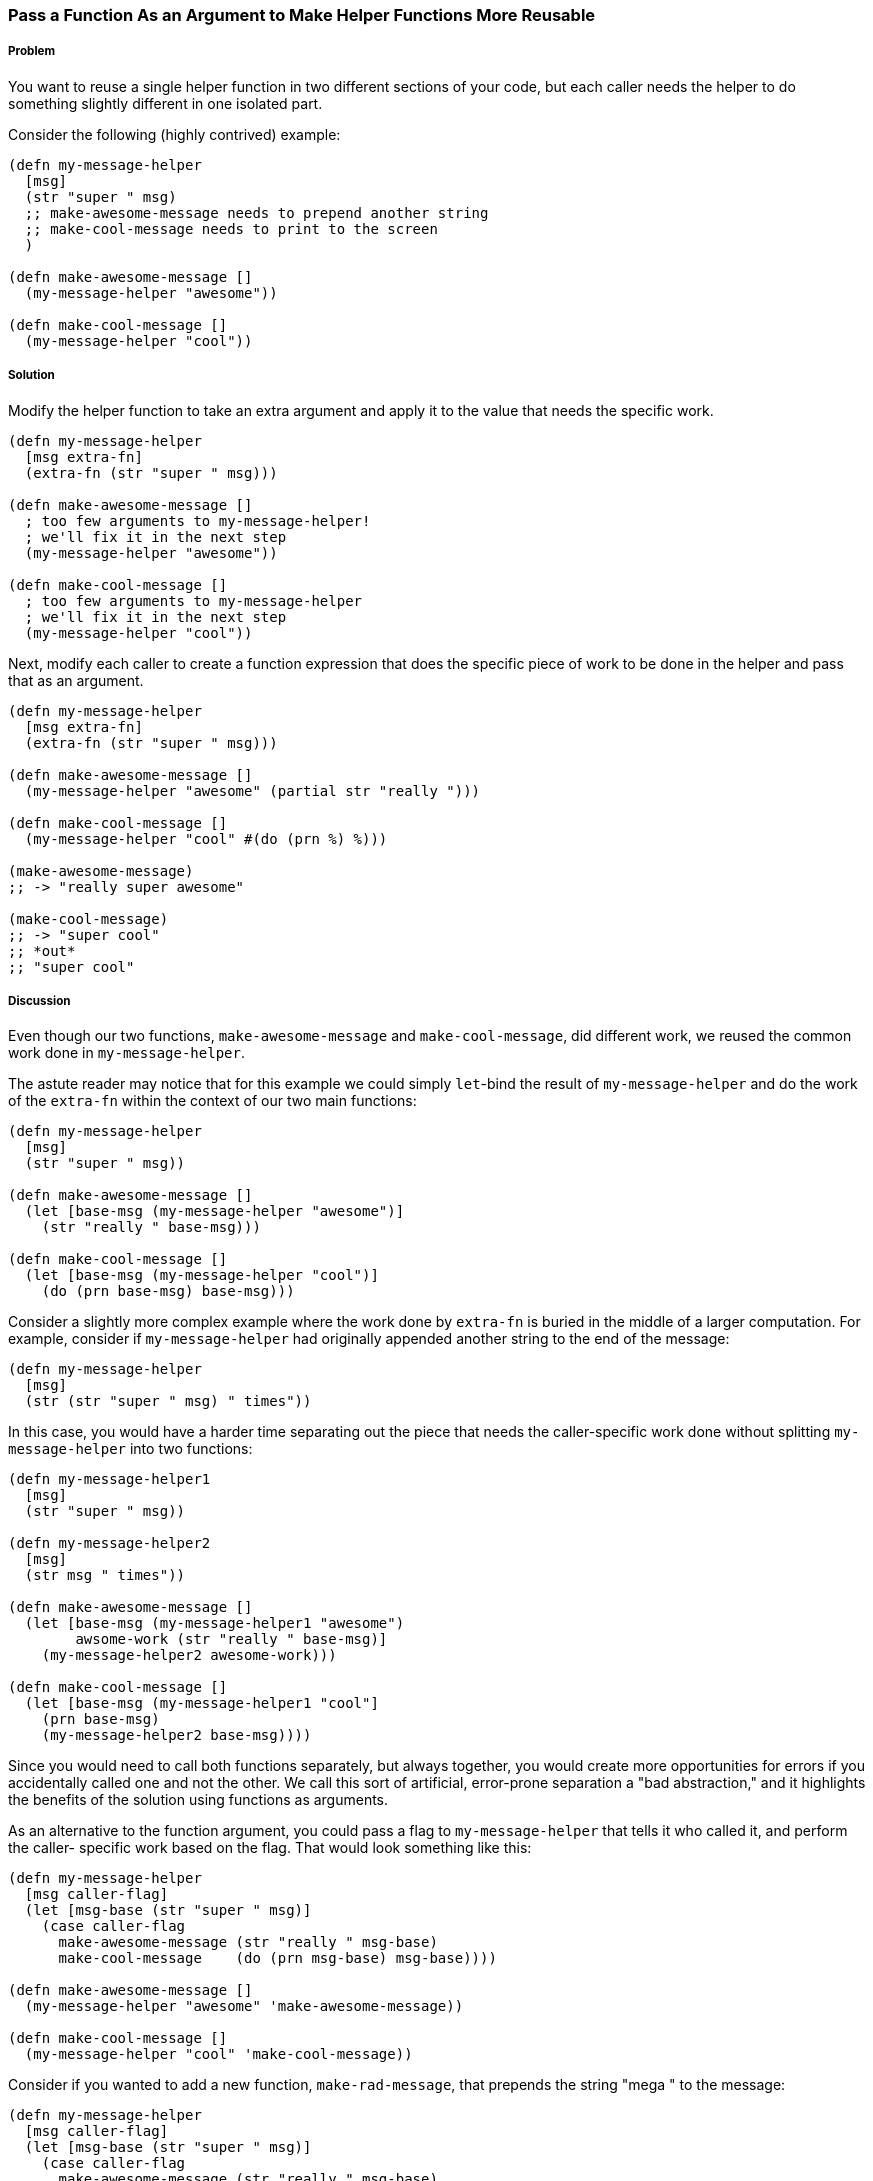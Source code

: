 === Pass a Function As an Argument to Make Helper Functions More Reusable

// By Chris Frisz (cjfrisz)

===== Problem

You want to reuse a single helper function in two different sections of your 
code, but each caller needs the helper to do something slightly different in 
one isolated part.

Consider the following (highly contrived) example:

[source, clojure]
----
(defn my-message-helper
  [msg]
  (str "super " msg)
  ;; make-awesome-message needs to prepend another string
  ;; make-cool-message needs to print to the screen
  )

(defn make-awesome-message []
  (my-message-helper "awesome"))

(defn make-cool-message []
  (my-message-helper "cool"))
----

===== Solution

Modify the helper function to take an extra argument and apply it to the value
that needs the specific work.

[source, clojure]
----
(defn my-message-helper
  [msg extra-fn]
  (extra-fn (str "super " msg)))

(defn make-awesome-message []
  ; too few arguments to my-message-helper!
  ; we'll fix it in the next step
  (my-message-helper "awesome"))

(defn make-cool-message []
  ; too few arguments to my-message-helper
  ; we'll fix it in the next step
  (my-message-helper "cool"))
----

Next, modify each caller to create a function expression that does the specific 
piece of work to be done in the helper and pass that as an argument.

[source, clojure]
----
(defn my-message-helper
  [msg extra-fn]
  (extra-fn (str "super " msg)))

(defn make-awesome-message []
  (my-message-helper "awesome" (partial str "really ")))

(defn make-cool-message []
  (my-message-helper "cool" #(do (prn %) %)))

(make-awesome-message)
;; -> "really super awesome"

(make-cool-message)
;; -> "super cool"
;; *out*
;; "super cool"
----

===== Discussion

Even though our two functions, `make-awesome-message` and `make-cool-message`,
did different work, we reused the common work done in `my-message-helper`. 

The astute reader may notice that for this example we could simply `let`-bind 
the result of `my-message-helper` and do the work of the `extra-fn` within the
context of our two main functions: 

[source, clojure]
----
(defn my-message-helper
  [msg]
  (str "super " msg))

(defn make-awesome-message []
  (let [base-msg (my-message-helper "awesome")]
    (str "really " base-msg)))

(defn make-cool-message []
  (let [base-msg (my-message-helper "cool")]
    (do (prn base-msg) base-msg)))
----

Consider a slightly more complex example where the work done by `extra-fn` is 
buried in the middle of a larger computation. For example, consider if 
`my-message-helper` had originally appended another string to the end of the 
message:

[source, clojure]
----
(defn my-message-helper
  [msg]
  (str (str "super " msg) " times"))
----

In this case, you would have a harder time separating out the piece that needs
the caller-specific work done without splitting `my-message-helper` into two
functions: 

[source, clojure]
----
(defn my-message-helper1
  [msg]
  (str "super " msg))

(defn my-message-helper2
  [msg]
  (str msg " times"))

(defn make-awesome-message []
  (let [base-msg (my-message-helper1 "awesome")
        awsome-work (str "really " base-msg)]
    (my-message-helper2 awesome-work)))

(defn make-cool-message []
  (let [base-msg (my-message-helper1 "cool"]
    (prn base-msg)
    (my-message-helper2 base-msg))))
----

Since you would need to call both functions separately, but always 
together, you would create more opportunities for errors if you accidentally 
called one and not the other. We call this sort of artificial, error-prone 
separation a "bad abstraction," and it highlights the benefits of the solution
using functions as arguments.

As an alternative to the function argument, you could pass a flag to 
`my-message-helper` that tells it who called it, and perform the caller-
specific work based on the flag. That would look something like this:

[source, clojure]
----
(defn my-message-helper
  [msg caller-flag]
  (let [msg-base (str "super " msg)]
    (case caller-flag
      make-awesome-message (str "really " msg-base)
      make-cool-message    (do (prn msg-base) msg-base))))

(defn make-awesome-message []
  (my-message-helper "awesome" 'make-awesome-message))

(defn make-cool-message []
  (my-message-helper "cool" 'make-cool-message))
----

Consider if you wanted to add a new function, `make-rad-message`, that prepends
the string "mega " to the message:

[source, clojure]
----
(defn my-message-helper
  [msg caller-flag]
  (let [msg-base (str "super " msg)]
    (case caller-flag
      make-awesome-message (str "really " msg-base)
      make-cool-message    (do (prn msg-base) msg-base)
      make-rad-message     (str "mega " msg-base))))

(defn make-awesome-message []
  (my-message-helper "awesome" 'make-awesome-message))

(defn make-cool-message []
  (my-message-helper "cool" 'make-cool-message))

(defn make-rad-message []
  (my-message-helper "rad" 'make-rad-message))
----

Notice that you had to add the definition for `make-rad-message` _and_ modify 
the definition of `my-message-helper` to include a new `case` clause. Now 
consider if you used function arguments to `my-message-helper` as before:

[source, clojure]
----
(defn my-message-helper
  [msg extra-fn]
  (extra-fn (str "super " msg)))

(defn make-awesome-message []
  (my-message-helper "awesome" (partial str "really ")))

(defn make-cool-message []
  (my-message-helper "cool" #(do (prn %) %)))

(defn make-rad-message []
  (my-message-helper "rad" (partial str "mega ")))
----

In this example, you only needed to add the new definition for 
`make-rad-message` and made no modifications to `my-message-helper`. By using
a function argument instead of a flag, `my-message-helper` doesn't need to know
anything about the caller. In other words, you have "decoupled" 
`make-rad-message` from `my-message-helper`. 

As a related side note, you should always prefer solutions that decouple 
functions (or objects, data structures, etc.). As you can see from this 
example, decoupling leads to less code modification when adding new features, 
and therefore less chance for introducing errors.
